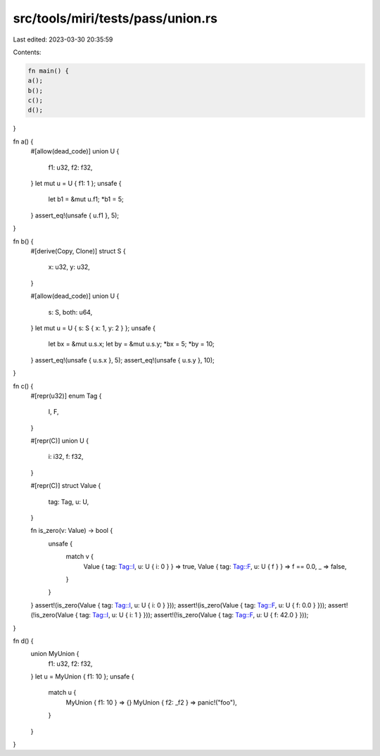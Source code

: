 src/tools/miri/tests/pass/union.rs
==================================

Last edited: 2023-03-30 20:35:59

Contents:

.. code-block:: rs

    fn main() {
    a();
    b();
    c();
    d();
}

fn a() {
    #[allow(dead_code)]
    union U {
        f1: u32,
        f2: f32,
    }
    let mut u = U { f1: 1 };
    unsafe {
        let b1 = &mut u.f1;
        *b1 = 5;
    }
    assert_eq!(unsafe { u.f1 }, 5);
}

fn b() {
    #[derive(Copy, Clone)]
    struct S {
        x: u32,
        y: u32,
    }

    #[allow(dead_code)]
    union U {
        s: S,
        both: u64,
    }
    let mut u = U { s: S { x: 1, y: 2 } };
    unsafe {
        let bx = &mut u.s.x;
        let by = &mut u.s.y;
        *bx = 5;
        *by = 10;
    }
    assert_eq!(unsafe { u.s.x }, 5);
    assert_eq!(unsafe { u.s.y }, 10);
}

fn c() {
    #[repr(u32)]
    enum Tag {
        I,
        F,
    }

    #[repr(C)]
    union U {
        i: i32,
        f: f32,
    }

    #[repr(C)]
    struct Value {
        tag: Tag,
        u: U,
    }

    fn is_zero(v: Value) -> bool {
        unsafe {
            match v {
                Value { tag: Tag::I, u: U { i: 0 } } => true,
                Value { tag: Tag::F, u: U { f } } => f == 0.0,
                _ => false,
            }
        }
    }
    assert!(is_zero(Value { tag: Tag::I, u: U { i: 0 } }));
    assert!(is_zero(Value { tag: Tag::F, u: U { f: 0.0 } }));
    assert!(!is_zero(Value { tag: Tag::I, u: U { i: 1 } }));
    assert!(!is_zero(Value { tag: Tag::F, u: U { f: 42.0 } }));
}

fn d() {
    union MyUnion {
        f1: u32,
        f2: f32,
    }
    let u = MyUnion { f1: 10 };
    unsafe {
        match u {
            MyUnion { f1: 10 } => {}
            MyUnion { f2: _f2 } => panic!("foo"),
        }
    }
}


